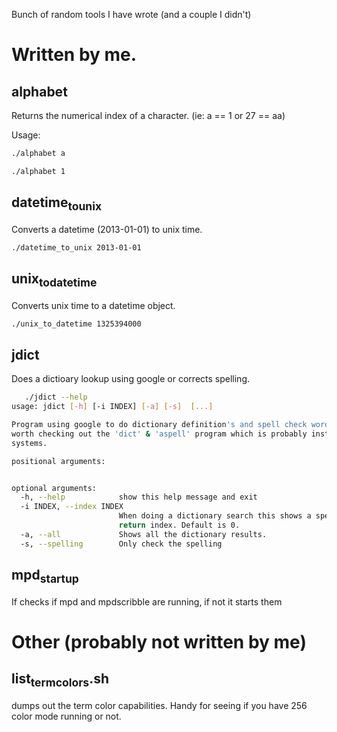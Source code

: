 Bunch of random tools I have wrote (and a couple I didn't)

* Written by me.
** alphabet
  Returns the numerical index of a character.
  (ie: a == 1 or 27 == aa)

  Usage:
  #+BEGIN_SRC sh
     ./alphabet a
  #+END_SRC

  #+BEGIN_SRC sh
     ./alphabet 1
  #+END_SRC

** datetime_to_unix
  Converts a datetime (2013-01-01) to unix time.

  #+BEGIN_SRC sh
  ./datetime_to_unix 2013-01-01
  #+END_SRC
** unix_to_datetime
  Converts unix time to a datetime object.
  #+BEGIN_SRC sh
  ./unix_to_datetime 1325394000
  #+END_SRC
** jdict
  Does a dictioary lookup using google or corrects spelling.
  #+BEGIN_SRC sh
   ./jdict --help
usage: jdict [-h] [-i INDEX] [-a] [-s]  [...]

Program using google to do dictionary definition's and spell check words. It's
worth checking out the 'dict' & 'aspell' program which is probably installed
systems.

positional arguments:
  

optional arguments:
  -h, --help            show this help message and exit
  -i INDEX, --index INDEX
                        When doing a dictionary search this shows a specific
                        return index. Default is 0.
  -a, --all             Shows all the dictionary results.
  -s, --spelling        Only check the spelling
#+END_SRC

** mpd_startup
  If checks if mpd and mpdscribble are running, if not it starts them

* Other (probably not written by me) 
** list_term_colors.sh
  dumps out the term color capabilities. Handy for seeing if you have 256 color mode running or not.

  
